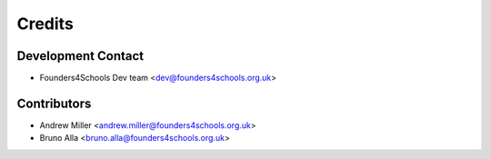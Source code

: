 =======
Credits
=======

Development Contact
-------------------

* Founders4Schools Dev team <dev@founders4schools.org.uk>

Contributors
------------

* Andrew Miller <andrew.miller@founders4schools.org.uk>
* Bruno Alla <bruno.alla@founders4schools.org.uk>
